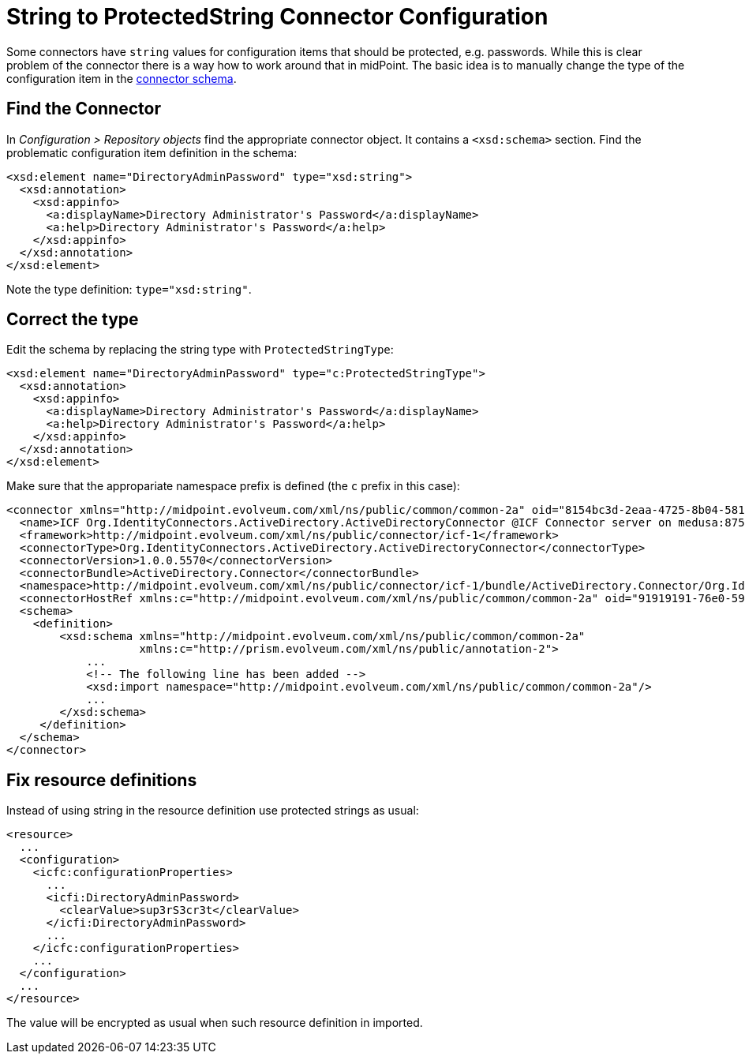 = String to ProtectedString Connector Configuration
:page-wiki-name: String to ProtectedString Connector Configuration
:page-wiki-id: 5341278
:page-wiki-metadata-create-user: semancik
:page-wiki-metadata-create-date: 2012-08-23T17:07:11.103+02:00
:page-wiki-metadata-modify-user: maikeru
:page-wiki-metadata-modify-date: 2013-05-29T13:32:21.476+02:00
:page-tag: workaround
:page-upkeep-status: yellow

Some connectors have `string` values for configuration items that should be protected, e.g. passwords.
While this is clear problem of the connector there is a way how to work around that in midPoint.
The basic idea is to manually change the type of the configuration item in the xref:/midpoint/reference/resources/resource-schema/explanation/[connector schema].


== Find the Connector

In _Configuration > Repository objects_ find the appropriate connector object.
It contains a `<xsd:schema>` section.
Find the problematic configuration item definition in the schema:

[source,xml]
----
<xsd:element name="DirectoryAdminPassword" type="xsd:string">
  <xsd:annotation>
    <xsd:appinfo>
      <a:displayName>Directory Administrator's Password</a:displayName>
      <a:help>Directory Administrator's Password</a:help>
    </xsd:appinfo>
  </xsd:annotation>
</xsd:element>

----

Note the type definition: `type="xsd:string"`.


== Correct the type

Edit the schema by replacing the string type with `ProtectedStringType`:

[source,xml]
----
<xsd:element name="DirectoryAdminPassword" type="c:ProtectedStringType">
  <xsd:annotation>
    <xsd:appinfo>
      <a:displayName>Directory Administrator's Password</a:displayName>
      <a:help>Directory Administrator's Password</a:help>
    </xsd:appinfo>
  </xsd:annotation>
</xsd:element>

----

Make sure that the appropariate namespace prefix is defined (the `c` prefix in this case):

[source,xml]
----
<connector xmlns="http://midpoint.evolveum.com/xml/ns/public/common/common-2a" oid="8154bc3d-2eaa-4725-8b04-581c8ba1aa01" version="3">
  <name>ICF Org.IdentityConnectors.ActiveDirectory.ActiveDirectoryConnector @ICF Connector server on medusa:8759</name>
  <framework>http://midpoint.evolveum.com/xml/ns/public/connector/icf-1</framework>
  <connectorType>Org.IdentityConnectors.ActiveDirectory.ActiveDirectoryConnector</connectorType>
  <connectorVersion>1.0.0.5570</connectorVersion>
  <connectorBundle>ActiveDirectory.Connector</connectorBundle>
  <namespace>http://midpoint.evolveum.com/xml/ns/public/connector/icf-1/bundle/ActiveDirectory.Connector/Org.IdentityConnectors.ActiveDirectory.ActiveDirectoryConnector</namespace>
  <connectorHostRef xmlns:c="http://midpoint.evolveum.com/xml/ns/public/common/common-2a" oid="91919191-76e0-59e2-86d6-44cc44cc44cc" type="c:ConnectorHostType"/>
  <schema>
    <definition>
        <xsd:schema xmlns="http://midpoint.evolveum.com/xml/ns/public/common/common-2a"
                    xmlns:c="http://prism.evolveum.com/xml/ns/public/annotation-2">
            ...
            <!-- The following line has been added -->
            <xsd:import namespace="http://midpoint.evolveum.com/xml/ns/public/common/common-2a"/>
            ...
        </xsd:schema>
     </definition>
  </schema>
</connector>

----


== Fix resource definitions

Instead of using string in the resource definition use protected strings as usual:

[source,xml]
----
<resource>
  ...
  <configuration>
    <icfc:configurationProperties>
      ...
      <icfi:DirectoryAdminPassword>
        <clearValue>sup3rS3cr3t</clearValue>
      </icfi:DirectoryAdminPassword>
      ...
    </icfc:configurationProperties>
    ...
  </configuration>
  ...
</resource>

----

The value will be encrypted as usual when such resource definition in imported.